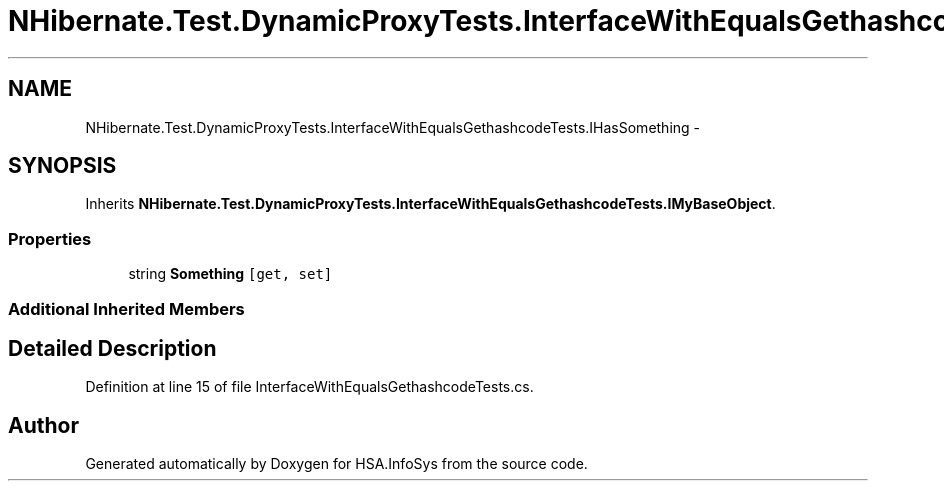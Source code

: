 .TH "NHibernate.Test.DynamicProxyTests.InterfaceWithEqualsGethashcodeTests.IHasSomething" 3 "Fri Jul 5 2013" "Version 1.0" "HSA.InfoSys" \" -*- nroff -*-
.ad l
.nh
.SH NAME
NHibernate.Test.DynamicProxyTests.InterfaceWithEqualsGethashcodeTests.IHasSomething \- 
.SH SYNOPSIS
.br
.PP
.PP
Inherits \fBNHibernate\&.Test\&.DynamicProxyTests\&.InterfaceWithEqualsGethashcodeTests\&.IMyBaseObject\fP\&.
.SS "Properties"

.in +1c
.ti -1c
.RI "string \fBSomething\fP\fC [get, set]\fP"
.br
.in -1c
.SS "Additional Inherited Members"
.SH "Detailed Description"
.PP 
Definition at line 15 of file InterfaceWithEqualsGethashcodeTests\&.cs\&.

.SH "Author"
.PP 
Generated automatically by Doxygen for HSA\&.InfoSys from the source code\&.
